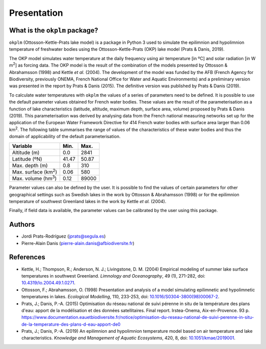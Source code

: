 Presentation
============
What is the ``okplm`` package?
------------------------------
``okplm`` (Ottosson-Kettle-Prats lake model) is a package in Python 3 used to
simulate the epilimnion and hypolimnion temperature of freshwater bodies using
the Ottosson-Kettle-Prats (OKP) lake model (Prats & Danis, 2019).

The OKP model simulates water
temperature at the daily frequency using air temperature [in ºC] and solar radiation
[in W m\ :sup:`2`\ ] as forcing data. The OKP model is the result of the combination
of the models presented by Ottosson & Abrahamsson (1998) and Kettle *et al.* (2004).
The development of the model was funded by the AFB (French Agency for Biodiversity,
previously ONEMA, French National Office for Water and Aquatic
Environments) and a preliminary version was presented in the report by Prats &
Danis (2015). The definitive version was published by Prats & Danis (2019).

To calculate water temperatures with ``okplm`` the values of a series of parameters
need to be defined. It is possible to use the default parameter values obtained for French
water bodies. These values are the result of the parameterisation as a function
of lake characteristics (latitude, altitude, maximum depth, surface area,
volume) proposed by Prats & Danis (2019). This parameterisation was derived by
analysing data from the French national measuring networks set up for the application
of the European Water Framework Directive for 414 French water bodies with surface area
larger than 0.06 km\ :sup:`2`\ . The following table summarises the range of values of
the characteristics of these water bodies and thus the domain of
applicability of the default parameterisation.

============================= ======== ========
**Variable**                  **Min.** **Max.**
============================= ======== ========
Altitude (m)                  0.0      2841
Latitude (ºN)                 41.47    50.87
Max. depth (m)                0.8      310
Max. surface (km\ :sup:`2`\ ) 0.06     580
Max. volume (hm\ :sup:`3`\ )  0.12     89000
============================= ======== ========

Parameter values can also be defined by the user. It is possible to find the values
of certain parameters for other geographical settings such as Swedish lakes
in the work by Ottosson & Abrahamsson (1998) or for the epilimnion
temperature of southwest Greenland lakes in the work by Kettle *et al.* (2004).

Finally, if field data is available, the parameter values can be calibrated by
the user using this package.

Authors
-------
* Jordi Prats-Rodríguez (jprats@segula.es)
* Pierre-Alain Danis (pierre-alain.danis@afbiodiversite.fr)

References
----------
* Kettle, H.; Thompson, R.; Anderson, N. J.; Livingstone, D. M. (2004)
  Empirical modeling of summer lake surface temperatures in southwest
  Greenland. *Limnology and Oceanography*, 49 (1), 271-282,
  doi: `10.4319/lo.2004.49.1.0271
  <https://doi.org/10.4319/lo.2004.49.1.0271>`_.
* Ottosson, F.; Abrahamsson, O. (1998) Presentation and analysis of a model
  simulating epilimnetic and hypolimnetic temperatures in lakes. *Ecological
  Modelling*, 110, 233-253, doi:
  `10.1016/S0304-3800(98)00067-2
  <https://doi.org/10.1016/S0304-3800(98)00067-2>`_.
* Prats, J.; Danis, P.-A. (2015) Optimisation du réseau national de suivi
  pérenne in situ de la température des plans d'eau: apport de la modélisation
  et des données satellitaires. Final report. Irstea-Onema, Aix-en-Provence.
  93 p. https://www.documentation.eauetbiodiversite.fr/notice/optimisation-du-reseau-national-de-suivi-perenne-in-situ-de-la-temperature-des-plans-d-eau-apport-de0
* Prats, J.; Danis, P.-A. (2019) An epilimnion and hypolimnion temperature
  model based on air temperature and lake characteristics. *Knowledge and
  Management of Aquatic Ecosystems*, 420, 8, doi:
  `10.1051/kmae/2019001 <https://doi.org/10.1051/kmae/2019001>`_.
